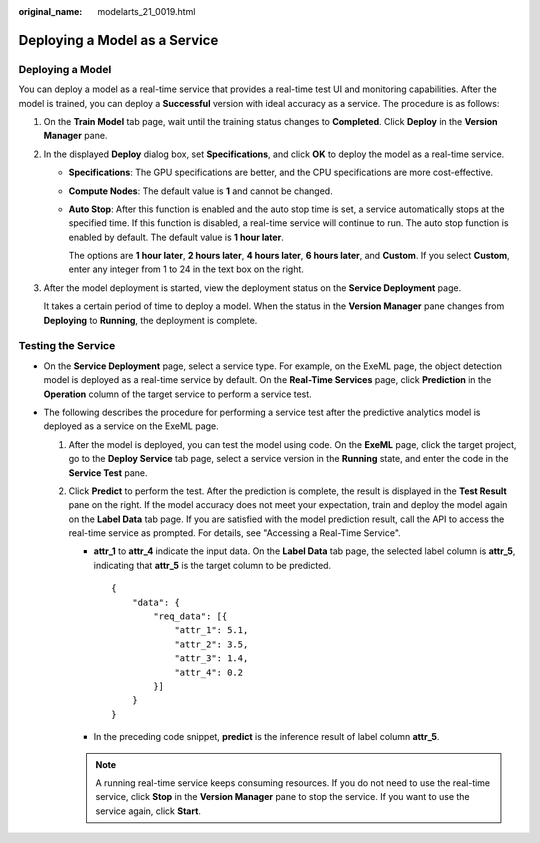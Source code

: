:original_name: modelarts_21_0019.html

.. _modelarts_21_0019:

Deploying a Model as a Service
==============================

Deploying a Model
-----------------

You can deploy a model as a real-time service that provides a real-time test UI and monitoring capabilities. After the model is trained, you can deploy a **Successful** version with ideal accuracy as a service. The procedure is as follows:

#. On the **Train Model** tab page, wait until the training status changes to **Completed**. Click **Deploy** in the **Version Manager** pane.

#. In the displayed **Deploy** dialog box, set **Specifications**, and click **OK** to deploy the model as a real-time service.

   -  **Specifications**: The GPU specifications are better, and the CPU specifications are more cost-effective.

   -  **Compute Nodes**: The default value is **1** and cannot be changed.

   -  **Auto Stop**: After this function is enabled and the auto stop time is set, a service automatically stops at the specified time. If this function is disabled, a real-time service will continue to run. The auto stop function is enabled by default. The default value is **1 hour later**.

      The options are **1 hour later**, **2 hours later**, **4 hours later**, **6 hours later**, and **Custom**. If you select **Custom**, enter any integer from 1 to 24 in the text box on the right.

#. After the model deployment is started, view the deployment status on the **Service Deployment** page.

   It takes a certain period of time to deploy a model. When the status in the **Version Manager** pane changes from **Deploying** to **Running**, the deployment is complete.

Testing the Service
-------------------

-  On the **Service Deployment** page, select a service type. For example, on the ExeML page, the object detection model is deployed as a real-time service by default. On the **Real-Time Services** page, click **Prediction** in the **Operation** column of the target service to perform a service test.
-  The following describes the procedure for performing a service test after the predictive analytics model is deployed as a service on the ExeML page.

   #. After the model is deployed, you can test the model using code. On the **ExeML** page, click the target project, go to the **Deploy Service** tab page, select a service version in the **Running** state, and enter the code in the **Service Test** pane.
   #. Click **Predict** to perform the test. After the prediction is complete, the result is displayed in the **Test Result** pane on the right. If the model accuracy does not meet your expectation, train and deploy the model again on the **Label Data** tab page. If you are satisfied with the model prediction result, call the API to access the real-time service as prompted. For details, see "Accessing a Real-Time Service".

      -  **attr_1** to **attr_4** indicate the input data. On the **Label Data** tab page, the selected label column is **attr_5**, indicating that **attr_5** is the target column to be predicted.

         ::

            {
                "data": {
                    "req_data": [{
                        "attr_1": 5.1,
                        "attr_2": 3.5,
                        "attr_3": 1.4,
                        "attr_4": 0.2
                    }]
                }
            }

      -  In the preceding code snippet, **predict** is the inference result of label column **attr_5**.

      .. note::

         A running real-time service keeps consuming resources. If you do not need to use the real-time service, click **Stop** in the **Version Manager** pane to stop the service. If you want to use the service again, click **Start**.

